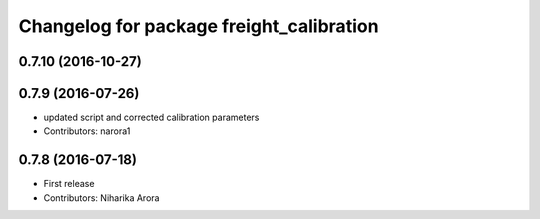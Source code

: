 ^^^^^^^^^^^^^^^^^^^^^^^^^^^^^^^^^^^^^^^^^
Changelog for package freight_calibration
^^^^^^^^^^^^^^^^^^^^^^^^^^^^^^^^^^^^^^^^^

0.7.10 (2016-10-27)
-------------------

0.7.9 (2016-07-26)
------------------
* updated script and corrected calibration parameters
* Contributors: narora1

0.7.8 (2016-07-18)
------------------
* First release
* Contributors: Niharika Arora
